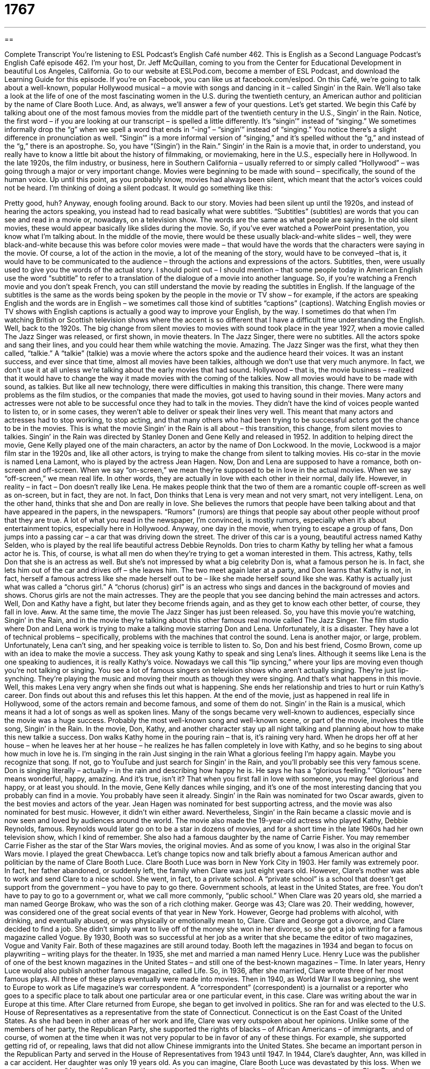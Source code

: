 = 1767
:toc: left
:toclevels: 3
:sectnums:
:stylesheet: ../../../myAdocCss.css

'''

== 

Complete Transcript
You’re listening to ESL Podcast’s English Café number 462.
This is English as a Second Language Podcast’s English Café episode 462. I’m your host, Dr. Jeff McQuillan, coming to you from the Center for Educational Development in beautiful Los Angeles, California.
Go to our website at ESLPod.com, become a member of ESL Podcast, and download the Learning Guide for this episode. If you’re on Facebook, you can like us at facebook.com/eslpod.
On this Café, we’re going to talk about a well-known, popular Hollywood musical – a movie with songs and dancing in it – called Singin’ in the Rain. We’ll also take a look at the life of one of the most fascinating women in the U.S. during the twentieth century, an American author and politician by the name of Clare Booth Luce. And, as always, we’ll answer a few of your questions. Let’s get started.
We begin this Café by talking about one of the most famous movies from the middle part of the twentieth century in the U.S., Singin’ in the Rain. Notice, the first word – if you are looking at our transcript – is spelled a little differently. It’s “singin’” instead of “singing.” We sometimes informally drop the “g” when we spell a word that ends in “-ing” – “singin’” instead of “singing.” You notice there’s a slight difference in pronunciation as well. “Singin’” is a more informal version of “singing,” and it’s spelled without the “g,” and instead of the “g,” there is an apostrophe. So, you have “(Singin’) in the Rain.”
Singin’ in the Rain is a movie that, in order to understand, you really have to know a little bit about the history of filmmaking, or moviemaking, here in the U.S., especially here in Hollywood. In the late 1920s, the film industry, or business, here in Southern California – usually referred to or simply called “Hollywood” – was going through a major or very important change. Movies were beginning to be made with sound – specifically, the sound of the human voice.
Up until this point, as you probably know, movies had always been silent, which meant that the actor’s voices could not be heard. I’m thinking of doing a silent podcast. It would go something like this:
[silence]
Pretty good, huh? Anyway, enough fooling around. Back to our story. Movies had been silent up until the 1920s, and instead of hearing the actors speaking, you instead had to read basically what were subtitles. “Subtitles” (subtitles) are words that you can see and read in a movie or, nowadays, on a television show. The words are the same as what people are saying. In the old silent movies, these would appear basically like slides during the movie. So, if you’ve ever watched a PowerPoint presentation, you know what I’m talking about.
In the middle of the movie, there would be these usually black-and-white slides – well, they were black-and-white because this was before color movies were made – that would have the words that the characters were saying in the movie. Of course, a lot of the action in the movie, a lot of the meaning of the story, would have to be conveyed –that is, it would have to be communicated to the audience – through the actions and expressions of the actors. Subtitles, then, were usually used to give you the words of the actual story.
I should point out – I should mention – that some people today in American English use the word “subtitle” to refer to a translation of the dialogue of a movie into another language. So, if you’re watching a French movie and you don’t speak French, you can still understand the movie by reading the subtitles in English. If the language of the subtitles is the same as the words being spoken by the people in the movie or TV show – for example, if the actors are speaking English and the words are in English – we sometimes call those kind of subtitles “captions” (captions).
Watching English movies or TV shows with English captions is actually a good way to improve your English, by the way. I sometimes do that when I’m watching British or Scottish television shows where the accent is so different that I have a difficult time understanding the English.
Well, back to the 1920s. The big change from silent movies to movies with sound took place in the year 1927, when a movie called The Jazz Singer was released, or first shown, in movie theaters. In The Jazz Singer, there were no subtitles. All the actors spoke and sang their lines, and you could hear them while watching the movie. Amazing.
The Jazz Singer was the first, what they then called, “talkie.” A “talkie” (talkie) was a movie where the actors spoke and the audience heard their voices. It was an instant success, and ever since that time, almost all movies have been talkies, although we don’t use that very much anymore. In fact, we don’t use it at all unless we’re talking about the early movies that had sound. Hollywood – that is, the movie business – realized that it would have to change the way it made movies with the coming of the talkies. Now all movies would have to be made with sound, as talkies.
But like all new technology, there were difficulties in making this transition, this change. There were many problems as the film studios, or the companies that made the movies, got used to having sound in their movies. Many actors and actresses were not able to be successful once they had to talk in the movies. They didn’t have the kind of voices people wanted to listen to, or in some cases, they weren’t able to deliver or speak their lines very well.
This meant that many actors and actresses had to stop working, to stop acting, and that many others who had been trying to be successful actors got the chance to be in the movies. This is what the movie Singin’ in the Rain is all about – this transition, this change, from silent movies to talkies.
Singin’ in the Rain was directed by Stanley Donen and Gene Kelly and released in 1952. In addition to helping direct the movie, Gene Kelly played one of the main characters, an actor by the name of Don Lockwood. In the movie, Lockwood is a major film star in the 1920s and, like all other actors, is trying to make the change from silent to talking movies. His co-star in the movie is named Lena Lamont, who is played by the actress Jean Hagen.
Now, Don and Lena are supposed to have a romance, both on-screen and off-screen. When we say “on-screen,” we mean they’re supposed to be in love in the actual movies. When we say “off-screen,” we mean real life. In other words, they are actually in love with each other in their normal, daily life. However, in reality – in fact – Don doesn’t really like Lena. He makes people think that the two of them are a romantic couple off-screen as well as on-screen, but in fact, they are not. In fact, Don thinks that Lena is very mean and not very smart, not very intelligent.
Lena, on the other hand, thinks that she and Don are really in love. She believes the rumors that people have been talking about and that have appeared in the papers, in the newspapers. “Rumors” (rumors) are things that people say about other people without proof that they are true. A lot of what you read in the newspaper, I’m convinced, is mostly rumors, especially when it’s about entertainment topics, especially here in Hollywood.
Anyway, one day in the movie, when trying to escape a group of fans, Don jumps into a passing car – a car that was driving down the street. The driver of this car is a young, beautiful actress named Kathy Selden, who is played by the real life beautiful actress Debbie Reynolds. Don tries to charm Kathy by telling her what a famous actor he is. This, of course, is what all men do when they’re trying to get a woman interested in them.
This actress, Kathy, tells Don that she is an actress as well. But she’s not impressed by what a big celebrity Don is, what a famous person he is. In fact, she lets him out of the car and drives off – she leaves him. The two meet again later at a party, and Don learns that Kathy is not, in fact, herself a famous actress like she made herself out to be – like she made herself sound like she was. Kathy is actually just what was called a “chorus girl.”
A “chorus (chorus) girl” is an actress who sings and dances in the background of movies and shows. Chorus girls are not the main actresses. They are the people that you see dancing behind the main actresses and actors. Well, Don and Kathy have a fight, but later they become friends again, and as they get to know each other better, of course, they fall in love. Aww.
At the same time, the movie The Jazz Singer has just been released. So, you have this movie you’re watching, Singin’ in the Rain, and in the movie they’re talking about this other famous real movie called The Jazz Singer. The film studio where Don and Lena work is trying to make a talking movie starring Don and Lena. Unfortunately, it is a disaster. They have a lot of technical problems – specifically, problems with the machines that control the sound. Lena is another major, or large, problem. Unfortunately, Lena can’t sing, and her speaking voice is terrible to listen to.
So, Don and his best friend, Cosmo Brown, come up with an idea to make the movie a success. They ask young Kathy to speak and sing Lena’s lines. Although it seems like Lena is the one speaking to audiences, it is really Kathy’s voice. Nowadays we call this “lip syncing,” where your lips are moving even though you’re not talking or singing. You see a lot of famous singers on television shows who aren’t actually singing. They’re just lip-synching. They’re playing the music and moving their mouth as though they were singing.
And that’s what happens in this movie. Well, this makes Lena very angry when she finds out what is happening. She ends her relationship and tries to hurt or ruin Kathy’s career. Don finds out about this and refuses this let this happen. At the end of the movie, just as happened in real life in Hollywood, some of the actors remain and become famous, and some of them do not.
Singin’ in the Rain is a musical, which means it had a lot of songs as well as spoken lines. Many of the songs became very well-known to audiences, especially since the movie was a huge success. Probably the most well-known song and well-known scene, or part of the movie, involves the title song, Singin’ in the Rain.
In the movie, Don, Kathy, and another character stay up all night talking and planning about how to make this new talkie a success. Don walks Kathy home in the pouring rain – that is, it’s raining very hard. When he drops her off at her house – when he leaves her at her house – he realizes he has fallen completely in love with Kathy, and so he begins to sing about how much in love he is.
I’m singing in the rain
Just singing in the rain
What a glorious feeling
I’m happy again.
Maybe you recognize that song. If not, go to YouTube and just search for Singin’ in the Rain, and you’ll probably see this very famous scene. Don is singing literally – actually – in the rain and describing how happy he is. He says he has a “glorious feeling.” “Glorious” here means wonderful, happy, amazing. And it’s true, isn’t it? That when you first fall in love with someone, you may feel glorious and happy, or at least you should.
In the movie, Gene Kelly dances while singing, and it’s one of the most interesting dancing that you probably can find in a movie. You probably have seen it already. Singin’ in the Rain was nominated for two Oscar awards, given to the best movies and actors of the year. Jean Hagen was nominated for best supporting actress, and the movie was also nominated for best music. However, it didn’t win either award. Nevertheless, Singin’ in the Rain became a classic movie and is now seen and loved by audiences around the world.
The movie also made the 19-year-old actress who played Kathy, Debbie Reynolds, famous. Reynolds would later go on to be a star in dozens of movies, and for a short time in the late 1960s had her own television show, which I kind of remember. She also had a famous daughter by the name of Carrie Fisher. You may remember Carrie Fisher as the star of the Star Wars movies, the original movies. And as some of you know, I was also in the original Star Wars movie. I played the great Chewbacca.
Let’s change topics now and talk briefly about a famous American author and politician by the name of Clare Booth Luce. Clare Booth Luce was born in New York City in 1903. Her family was extremely poor. In fact, her father abandoned, or suddenly left, the family when Clare was just eight years old.
However, Clare’s mother was able to work and send Clare to a nice school. She went, in fact, to a private school. A “private school” is a school that doesn’t get support from the government – you have to pay to go there. Government schools, at least in the United States, are free. You don’t have to pay to go to a government or, what we call more commonly, “public school.”
When Clare was 20 years old, she married a man named George Brokaw, who was the son of a rich clothing maker. George was 43; Clare was 20. Their wedding, however, was considered one of the great social events of that year in New York. However, George had problems with alcohol, with drinking, and eventually abused, or was physically or emotionally mean to, Clare.
Clare and George got a divorce, and Clare decided to find a job. She didn’t simply want to live off of the money she won in her divorce, so she got a job writing for a famous magazine called Vogue. By 1930, Booth was so successful at her job as a writer that she became the editor of two magazines, Vogue and Vanity Fair. Both of these magazines are still around today. Booth left the magazines in 1934 and began to focus on playwriting – writing plays for the theater.
In 1935, she met and married a man named Henry Luce. Henry Luce was the publisher of one of the best known magazines in the United States – and still one of the best-known magazines – Time. In later years, Henry Luce would also publish another famous magazine, called Life. So, in 1936, after she married, Clare wrote three of her most famous plays. All three of these plays eventually were made into movies.
Then in 1940, as World War II was beginning, she went to Europe to work as Life magazine’s war correspondent. A “correspondent” (correspondent) is a journalist or a reporter who goes to a specific place to talk about one particular area or one particular event, in this case. Clare was writing about the war in Europe at this time. After Clare returned from Europe, she began to get involved in politics. She ran for and was elected to the U.S. House of Representatives as a representative from the state of Connecticut. Connecticut is on the East Coast of the United States.
As she had been in other areas of her work and life, Clare was very outspoken about her opinions. Unlike some of the members of her party, the Republican Party, she supported the rights of blacks – of African Americans – of immigrants, and of course, of women at the time when it was not very popular to be in favor of any of these things. For example, she supported getting rid of, or repealing, laws that did not allow Chinese immigrants into the United States. She became an important person in the Republican Party and served in the House of Representatives from 1943 until 1947.
In 1944, Clare’s daughter, Ann, was killed in a car accident. Her daughter was only 19 years old. As you can imagine, Clare Booth Luce was devastated by this loss. When we say someone was “devastated,” we mean they were hurt emotionally or psychologically in a very serious way. Clare Booth Luce found comfort, however, talking to a Catholic priest named Father Fulton Sheen.
She converted to Catholicism in 1946, and Father Sheen went on to become Bishop Sheen, one of the best-known Catholic bishops in the middle of the twentieth century here in the U.S. “To convert” (convert) means to, in this case, officially change your religion. Then Father Sheen himself, as I said, would go on to become famous as a writer and as one of the first real television stars in the U.S., believe it or not.
From 1953 until 1956, Clare served as an ambassador to Italy. An “ambassador” is a person who works for a government, who goes to another country to represent their home government. Clare was one of the first women to be appointed an ambassador in what was considered a politically important position. Luce was a good ambassador and was later appointed ambassador to Brazil, but she was unpopular with some members of the government and decided not to accept the second position as an ambassador.
She did serve, however, under three presidents: Nixon, Ford, and Reagan.
In 1983, she was awarded the Presidential Medal of Freedom, which is the highest honor or award that can be given by the government to an American civilian. A “civilian” is a person who is not in the military. Luce was one of the most successful women in the world of politics and journalism during the twentieth century. She died in 1987. She left a large amount of money to an organization that helps women studying math, science, and engineering.
Now let’s answer some of the questions you have sent to us.
Our first question comes from Rita (Rita) in Brazil. Rita wants to know the meaning of “exchange,” “change,” and “switch.” Let’s start with “exchange” (exchange).
“To exchange” something is to give someone one thing for another. Usually the two things are more or less equal in value. So, you may have a shirt that I want, and I have a pair of pants that you want, so we exchange them – I give you my pair of pants for your shirt. Or perhaps you buy something at the store and it’s the wrong color or the wrong type. You go back to the store and you exchange it for something that you wanted. You don’t have to pay any extra money – you just give them what you had, and assuming you’re getting something of equal value, you get the new item.
“To change” (change) means simply to make something different. You could change the color of your room from white to blue. You could change your clothes, meaning put on a new set of clothes. “Change” is used in lots of different circumstances and is a much more common word than “exchange,” which has a more specific meaning.
“Switch” (switch) is a word we use to mean to change position or direction. “I’m going to switch these two chairs” – I’m going to take chair A and put it where chair B is, and chair B where chair A is. “To switch” things means to move them around. Of course, if you’re switching the chairs, you could also say, “I’m going to change the arrangement of the chairs.” You would not say you are “exchanging” the chairs unless you are giving the chair away to someone and getting a new chair in return.
So, “to switch” refers usually to the position of something or to the direction. You could say, “I’m going to switch into the left lane.” In fact, we have the expression when driving, “to switch lanes.” It means to move from one lane to another. A “lane” (lane) on a freeway or a highway is the area that one row of cars drives in. Usually the lanes are separated by white lines. So, that’s “exchange,” “change,” and “switch.”
Mehdi (Mehdi) in Iran wants to know the meaning of the phrasal verb “to walk off.” “To walk off” usually means to try to get rid of something by walking or by moving around. This is especially common if you hurt yourself – if you hit your leg or you hurt your arm. In athletics, in a sport, the other players may say, “Walk it off.” “Walk it off” means walk around until the pain goes down.
We might also use this expression, this phrasal verb, when you eat too much for dinner and you don’t want to gain weight. You might say, “I’m going to try to walk off these extra calories,” so that you don’t gain additional weight. That might be another use of this particular phrasal verb.
If you add the preposition “with” to this phrasal verb, giving you “to walk off with” something, that means that someone has stolen or taken something from you without permission. “To walk off with my pen” would mean to leave with my pen without me knowing about it or without me giving you permission.
Finally, Lita (Lita) in China wants to know the meaning of the word “margin.” “Margin” (margin) is the amount by which something is either won or by which something loses. Let me give you an example. If you’re playing basketball, and by the end of the game your team scores 100 points and the other team scores 75 points, we would say that you won “by a margin of 25 points.” That was the difference between the two scores.
You could also talk about someone winning an election “by a margin of 10 percentage points.” If one person gets 60 percent of the vote, and another person gets 40 percent of the vote, that person has won by a margin of 20 percentage points, and so forth. So, “margin” is used in talking about, typically, the difference between two amounts, often related to some sort of competition or some sort of attempt to reach a goal or to succeed at something.
If you have a question or comment, you can email us. Our email address is eslpod@eslpod.com.
From Los Angeles, California, I’m Jeff McQuillan. Thank you for listening. Come back and listen to us again right here on the English Café.
ESL Podcast’s English Café was written and produced by Dr. Jeff McQuillan and Dr. Lucy Tse. Copyright 2014 by the Center for Educational Development.
Glossary
subtitles – words across the bottom of the screen that translate or show exactly the dialogue on screen
* The movie was in French, but the subtitles were in English so that American audiences could understand it.
talkie – a film where actors speak their lines and the audience hears the actors voices, a term used to distinguish this type of film from silent films
* Audiences were sometimes surprised to hear the voice of a well-known actor when talkies were first produced.
film studio – a movie-making company; a company that owns the place where a movie is filmed or created
* Pinewood Studios in England is the film studio responsible for most of the James Bond movies.
rumor – something that people say about other people without proof that it is true
* There was a rumor going around that the President was going to be in town, but it turned out to be false.
chorus girl – an actress who sings and dances in the background of movies and shows
* The chorus girls all wore the same outfit as they danced together behind the star of the show.
technical problem – a problem that is caused by a machine or computer not working or not working properly
* Miho had some technical problems at the beginning of the presentation when the slides would not advance to the next image.
to abandon – to leave suddenly, often without giving a reason or explanation
* The passengers decided to abandon the damaged ship before it sank.
private school – a school that costs money to attend and is not supported or paid for by the government
* Because it was a private school, Earling Academy had smaller classes and fewer students.
to abuse – to purposefully hurt someone or something physically or emotionally, often as a way of being in control of that person or thing
* The puppies had been badly abused and left outside during the winter months, so they were very skinny.
correspondent – a journalist or reporter who reports about a specific place or kind of event, usually reporting from the location where the event is occurring
* The sports correspondent reports on all the big sporting events, such as the Olympics and the World Cup.
to convert – to officially change one’s religion; to become a follower of a different religion
* When Mia and Yitzhak got married, Mia converted to Judaism so that she and Yitzhak could practice the same religion.
ambassador – a person officially representing a government to another country, often responsible for making agreements between the two countries
* The U.S. ambassador to Austria had a long career in foreign service and spoke perfect German.
to exchange – to give one thing and receiving another, often of the same type or value in return
* The microwave Jonas bought yesterday doesn’t work, so he returned to the store today to exchange it for another one.
to change – to take or use another instead; to make or become different
* Are you going to change your hairstyle just because your friend suggested it?
to switch – to change the position, direction, or focus of something
* I don’t want to watch a movie right now. Can we switch to the basketball game?
to walk off – to get rid of by walking; to reduce the effect of something by walking
* Don’t yell at your children because you’re mad at your boss. Try walking off your anger before returning to the house.
margin – an amount by which something is won or fails to reach a goal or the end
* You received 10 votes and I received five, so you beat me by a margin of two to one.
What Insiders Know
Native American Rain Dances
Rain is important in most parts of the world for communities to live and to “thrive” (develop well). Many cultures have traditions that encourage rain each year.
The rain dance was traditionally performed in late August by many Native American tribes such as the Pueblo Indians, who lived in the dry, Southwestern regions of the United States. Today, it is still performed on several “reservations” (public land set apart for use by Native American tribes, with its own laws and government) in the United States.
Men and women gather together to perform this “ritual” (set of actions used for a religious or ceremonial purpose), wearing jewels in their clothes such as “turquoise” (a semiprecious stone that is a greenish-blue or sky-blue color), as well as “headdresses” (a covering or band for the head worn during ceremonies). These special clothes are “stored” (kept in a safe place, but not worn) throughout the entire year and are only worn during the rain dance. And although many rain dance costumes can now be seen in museums, there are still Native American tribes who keep these special types of clothing to be worn only during ceremonies.
How the rain dance is performed is passed on through an “oral tradition” (for cultural material and traditions to be told to the younger members of a cultural group). The rain dance involves “intricate” (complicated and detailed) moves and steps. And while other rituals only involve the men to be present, rain dances typically require women to participate, showing how the entire community values the importance of rain.